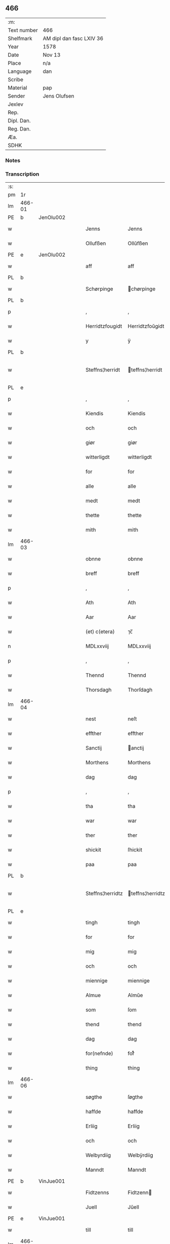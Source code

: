 ** 466
| :m:         |                          |
| Text number | 466                      |
| Shelfmark   | AM dipl dan fasc LXIV 36 |
| Year        | 1578                     |
| Date        | Nov 13                   |
| Place       | n/a                      |
| Language    | dan                      |
| Scribe      |                          |
| Material    | pap                      |
| Sender      | Jens Olufsen             |
| Jexlev      |                          |
| Rep.        |                          |
| Dipl. Dan.  |                          |
| Reg. Dan.   |                          |
| Æa.         |                          |
| SDHK        |                          |

*** Notes


*** Transcription
| :s: |        |   |   |   |   |                  |                  |   |   |   |   |     |   |   |   |               |
| pm  | 1r     |   |   |   |   |                  |                  |   |   |   |   |     |   |   |   |               |
| lm  | 466-01 |   |   |   |   |                  |                  |   |   |   |   |     |   |   |   |               |
| PE  | b      | JenOlu002  |   |   |   |                  |                  |   |   |   |   |     |   |   |   |               |
| w   |        |   |   |   |   | Jenns            | Jenns            |   |   |   |   | dan |   |   |   |        466-01 |
| w   |        |   |   |   |   | Ollufßen         | Ollŭfßen         |   |   |   |   | dan |   |   |   |        466-01 |
| PE  | e      | JenOlu002  |   |   |   |                  |                  |   |   |   |   |     |   |   |   |               |
| w   |        |   |   |   |   | aff              | aff              |   |   |   |   | dan |   |   |   |        466-01 |
| PL  | b      |   |   |   |   |                  |                  |   |   |   |   |     |   |   |   |               |
| w   |        |   |   |   |   | Schørpinge       | chørpinge       |   |   |   |   | dan |   |   |   |        466-01 |
| PL  | b      |   |   |   |   |                  |                  |   |   |   |   |     |   |   |   |               |
| p   |        |   |   |   |   | ,                | ,                |   |   |   |   | dan |   |   |   |        466-01 |
| w   |        |   |   |   |   | Herridtzfougidt  | Herridtzfoŭgidt  |   |   |   |   | dan |   |   |   |        466-01 |
| w   |        |   |   |   |   | y                | ÿ                |   |   |   |   | dan |   |   |   |        466-01 |
| PL  | b      |   |   |   |   |                  |                  |   |   |   |   |     |   |   |   |               |
| w   |        |   |   |   |   | Steffns¦herridt  | teffns¦herridt  |   |   |   |   | dan |   |   |   | 466-01—466-02 |
| PL  | e      |   |   |   |   |                  |                  |   |   |   |   |     |   |   |   |               |
| p   |        |   |   |   |   | ,                | ,                |   |   |   |   | dan |   |   |   |        466-02 |
| w   |        |   |   |   |   | Kiendis          | Kiendis          |   |   |   |   | dan |   |   |   |        466-02 |
| w   |        |   |   |   |   | och              | och              |   |   |   |   | dan |   |   |   |        466-02 |
| w   |        |   |   |   |   | giør             | giør             |   |   |   |   | dan |   |   |   |        466-02 |
| w   |        |   |   |   |   | witterligdt      | witterligdt      |   |   |   |   | dan |   |   |   |        466-02 |
| w   |        |   |   |   |   | for              | for              |   |   |   |   | dan |   |   |   |        466-02 |
| w   |        |   |   |   |   | alle             | alle             |   |   |   |   | dan |   |   |   |        466-02 |
| w   |        |   |   |   |   | medt             | medt             |   |   |   |   | dan |   |   |   |        466-02 |
| w   |        |   |   |   |   | thette           | thette           |   |   |   |   | dan |   |   |   |        466-02 |
| w   |        |   |   |   |   | mith             | mith             |   |   |   |   | dan |   |   |   |        466-02 |
| lm  | 466-03 |   |   |   |   |                  |                  |   |   |   |   |     |   |   |   |               |
| w   |        |   |   |   |   | obnne            | obnne            |   |   |   |   | dan |   |   |   |        466-03 |
| w   |        |   |   |   |   | breff            | breff            |   |   |   |   | dan |   |   |   |        466-03 |
| p   |        |   |   |   |   | ,                | ,                |   |   |   |   | dan |   |   |   |        466-03 |
| w   |        |   |   |   |   | Ath              | Ath              |   |   |   |   | dan |   |   |   |        466-03 |
| w   |        |   |   |   |   | Aar              | Aar              |   |   |   |   | dan |   |   |   |        466-03 |
| w   |        |   |   |   |   | (et) c(etera)    | ⁊c̅               |   |   |   |   | lat |   |   |   |        466-03 |
| n   |        |   |   |   |   | MDLxxviij        | MDLxxviij        |   |   |   |   | dan |   |   |   |        466-03 |
| p   |        |   |   |   |   | ,                | ,                |   |   |   |   | dan |   |   |   |        466-03 |
| w   |        |   |   |   |   | Thennd           | Thennd           |   |   |   |   | dan |   |   |   |        466-03 |
| w   |        |   |   |   |   | Thorsdagh        | Thorſdagh        |   |   |   |   | dan |   |   |   |        466-03 |
| lm  | 466-04 |   |   |   |   |                  |                  |   |   |   |   |     |   |   |   |               |
| w   |        |   |   |   |   | nest             | neſt             |   |   |   |   | dan |   |   |   |        466-04 |
| w   |        |   |   |   |   | effther          | effther          |   |   |   |   | dan |   |   |   |        466-04 |
| w   |        |   |   |   |   | Sanctij          | anctij          |   |   |   |   | lat |   |   |   |        466-04 |
| w   |        |   |   |   |   | Morthens         | Morthens         |   |   |   |   | dan |   |   |   |        466-04 |
| w   |        |   |   |   |   | dag              | dag              |   |   |   |   | dan |   |   |   |        466-04 |
| p   |        |   |   |   |   | ,                | ,                |   |   |   |   | dan |   |   |   |        466-04 |
| w   |        |   |   |   |   | tha              | tha              |   |   |   |   | dan |   |   |   |        466-04 |
| w   |        |   |   |   |   | war              | war              |   |   |   |   | dan |   |   |   |        466-04 |
| w   |        |   |   |   |   | ther             | ther             |   |   |   |   | dan |   |   |   |        466-04 |
| w   |        |   |   |   |   | shickit          | ſhickit          |   |   |   |   | dan |   |   |   |        466-04 |
| w   |        |   |   |   |   | paa              | paa              |   |   |   |   | dan |   |   |   |        466-04 |
| PL  | b      |   |   |   |   |                  |                  |   |   |   |   |     |   |   |   |               |
| w   |        |   |   |   |   | Steffns¦herridtz | teffns¦herridtz |   |   |   |   | dan |   |   |   | 466-04—466-05 |
| PL  | e      |   |   |   |   |                  |                  |   |   |   |   |     |   |   |   |               |
| w   |        |   |   |   |   | tingh            | tingh            |   |   |   |   | dan |   |   |   |        466-05 |
| w   |        |   |   |   |   | for              | for              |   |   |   |   | dan |   |   |   |        466-05 |
| w   |        |   |   |   |   | mig              | mig              |   |   |   |   | dan |   |   |   |        466-05 |
| w   |        |   |   |   |   | och              | och              |   |   |   |   | dan |   |   |   |        466-05 |
| w   |        |   |   |   |   | miennige         | miennige         |   |   |   |   | dan |   |   |   |        466-05 |
| w   |        |   |   |   |   | Almue            | Almŭe            |   |   |   |   | dan |   |   |   |        466-05 |
| w   |        |   |   |   |   | som              | ſom              |   |   |   |   | dan |   |   |   |        466-05 |
| w   |        |   |   |   |   | thend            | thend            |   |   |   |   | dan |   |   |   |        466-05 |
| w   |        |   |   |   |   | dag              | dag              |   |   |   |   | dan |   |   |   |        466-05 |
| w   |        |   |   |   |   | for(nefnde)      | forᷠͤ              |   |   |   |   | dan |   |   |   |        466-05 |
| w   |        |   |   |   |   | thing            | thing            |   |   |   |   | dan |   |   |   |        466-05 |
| lm  | 466-06 |   |   |   |   |                  |                  |   |   |   |   |     |   |   |   |               |
| w   |        |   |   |   |   | søgthe           | ſøgthe           |   |   |   |   | dan |   |   |   |        466-06 |
| w   |        |   |   |   |   | haffde           | haffde           |   |   |   |   | dan |   |   |   |        466-06 |
| w   |        |   |   |   |   | Erliig           | Erliig           |   |   |   |   | dan |   |   |   |        466-06 |
| w   |        |   |   |   |   | och              | och              |   |   |   |   | dan |   |   |   |        466-06 |
| w   |        |   |   |   |   | Welbyrdiig       | Welbÿrdiig       |   |   |   |   | dan |   |   |   |        466-06 |
| w   |        |   |   |   |   | Manndt           | Manndt           |   |   |   |   | dan |   |   |   |        466-06 |
| PE  | b      | VinJue001  |   |   |   |                  |                  |   |   |   |   |     |   |   |   |               |
| w   |        |   |   |   |   | Fidtzenns        | Fidtzenn        |   |   |   |   | dan |   |   |   |        466-06 |
| w   |        |   |   |   |   | Juell            | Jŭell            |   |   |   |   | dan |   |   |   |        466-06 |
| PE  | e      | VinJue001  |   |   |   |                  |                  |   |   |   |   |     |   |   |   |               |
| w   |        |   |   |   |   | till             | till             |   |   |   |   | dan |   |   |   |        466-06 |
| lm  | 466-07 |   |   |   |   |                  |                  |   |   |   |   |     |   |   |   |               |
| PL  | b      |   |   |   |   |                  |                  |   |   |   |   |     |   |   |   |               |
| w   |        |   |   |   |   | Giordsløff       | Giordſløff       |   |   |   |   | dan |   |   |   |        466-07 |
| PL  | e      |   |   |   |   |                  |                  |   |   |   |   |     |   |   |   |               |
| p   |        |   |   |   |   | ,                | ,                |   |   |   |   | dan |   |   |   |        466-07 |
| w   |        |   |   |   |   | ath              | ath              |   |   |   |   | dan |   |   |   |        466-07 |
| w   |        |   |   |   |   | thennd           | thennd           |   |   |   |   | dan |   |   |   |        466-07 |
| w   |        |   |   |   |   | dag              | dag              |   |   |   |   | dan |   |   |   |        466-07 |
| w   |        |   |   |   |   | war              | war              |   |   |   |   | dan |   |   |   |        466-07 |
| w   |        |   |   |   |   | thedt            | thedt            |   |   |   |   | dan |   |   |   |        466-07 |
| w   |        |   |   |   |   | herrits          | herrit          |   |   |   |   | dan |   |   |   |        466-07 |
| w   |        |   |   |   |   | fierde           | fierde           |   |   |   |   | dan |   |   |   |        466-07 |
| w   |        |   |   |   |   | thing            | thing            |   |   |   |   | dan |   |   |   |        466-07 |
| p   |        |   |   |   |   | ,                | ,                |   |   |   |   | dan |   |   |   |        466-07 |
| w   |        |   |   |   |   | y                | ÿ                |   |   |   |   | dan |   |   |   |        466-07 |
| w   |        |   |   |   |   | huilcke          | hŭilcke          |   |   |   |   | dan |   |   |   |        466-07 |
| lm  | 466-08 |   |   |   |   |                  |                  |   |   |   |   |     |   |   |   |               |
| w   |        |   |   |   |   | fire             | fire             |   |   |   |   | dan |   |   |   |        466-08 |
| w   |        |   |   |   |   | samfolde         | ſamfolde         |   |   |   |   | dan |   |   |   |        466-08 |
| w   |        |   |   |   |   | thing            | thing            |   |   |   |   | dan |   |   |   |        466-08 |
| w   |        |   |   |   |   | for(nefnde)      | forᷠͤ              |   |   |   |   | dan |   |   |   |        466-08 |
| PE  | b      | VinJue001  |   |   |   |                  |                  |   |   |   |   |     |   |   |   |               |
| w   |        |   |   |   |   | Fidtzenns        | Fidtzenn        |   |   |   |   | dan |   |   |   |        466-08 |
| w   |        |   |   |   |   | Juell            | Jŭell            |   |   |   |   | dan |   |   |   |        466-08 |
| PE  | e      | VinJue001  |   |   |   |                  |                  |   |   |   |   |     |   |   |   |               |
| w   |        |   |   |   |   | død              | død              |   |   |   |   | dan |   |   |   |        466-08 |
| w   |        |   |   |   |   | siigh            | ſiigh            |   |   |   |   | dan |   |   |   |        466-08 |
| w   |        |   |   |   |   | till             | till             |   |   |   |   | dan |   |   |   |        466-08 |
| w   |        |   |   |   |   | Jnfforing        | Jnfforing        |   |   |   |   | dan |   |   |   |        466-08 |
| lm  | 466-09 |   |   |   |   |                  |                  |   |   |   |   |     |   |   |   |               |
| w   |        |   |   |   |   | medt             | medt             |   |   |   |   | dan |   |   |   |        466-09 |
| PL  | b      |   |   |   |   |                  |                  |   |   |   |   |     |   |   |   |               |
| w   |        |   |   |   |   | Strøbye          | trøbÿe          |   |   |   |   | dan |   |   |   |        466-09 |
| PL  | e      |   |   |   |   |                  |                  |   |   |   |   |     |   |   |   |               |
| w   |        |   |   |   |   | mendt            | mendt            |   |   |   |   | dan |   |   |   |        466-09 |
| w   |        |   |   |   |   | modt             | modt             |   |   |   |   | dan |   |   |   |        466-09 |
| w   |        |   |   |   |   | thieris          | thieri          |   |   |   |   | dan |   |   |   |        466-09 |
| w   |        |   |   |   |   | skouffue         | ſkoŭffŭe         |   |   |   |   | dan |   |   |   |        466-09 |
| w   |        |   |   |   |   | som              | ſom              |   |   |   |   | dan |   |   |   |        466-09 |
| w   |        |   |   |   |   | Ligger           | Ligger          |   |   |   |   | dan |   |   |   |        466-09 |
| w   |        |   |   |   |   | tiill            | tiill            |   |   |   |   | dan |   |   |   |        466-09 |
| PL  | b      |   |   |   |   |                  |                  |   |   |   |   |     |   |   |   |               |
| w   |        |   |   |   |   | Strøbye          | trøbÿe          |   |   |   |   | dan |   |   |   |        466-09 |
| PL  | e      |   |   |   |   |                  |                  |   |   |   |   |     |   |   |   |               |
| lm  | 466-10 |   |   |   |   |                  |                  |   |   |   |   |     |   |   |   |               |
| w   |        |   |   |   |   | Emodt            | Emodt            |   |   |   |   | dan |   |   |   |        466-10 |
| w   |        |   |   |   |   | tho              | tho              |   |   |   |   | dan |   |   |   |        466-10 |
| w   |        |   |   |   |   | skouffue         | ſkoŭffŭe         |   |   |   |   | dan |   |   |   |        466-10 |
| w   |        |   |   |   |   | som              | ſom              |   |   |   |   | dan |   |   |   |        466-10 |
| w   |        |   |   |   |   | ligger           | ligger           |   |   |   |   | dan |   |   |   |        466-10 |
| w   |        |   |   |   |   | till             | till             |   |   |   |   | dan |   |   |   |        466-10 |
| PL  | b      |   |   |   |   |                  |                  |   |   |   |   |     |   |   |   |               |
| w   |        |   |   |   |   | giordsløff       | giordſløff       |   |   |   |   | dan |   |   |   |        466-10 |
| PL  | e      |   |   |   |   |                  |                  |   |   |   |   |     |   |   |   |               |
| p   |        |   |   |   |   | ,                | ,                |   |   |   |   | dan |   |   |   |        466-10 |
| w   |        |   |   |   |   | Och              | Och              |   |   |   |   | dan |   |   |   |        466-10 |
| w   |        |   |   |   |   | eskede           | eſkede           |   |   |   |   | dan |   |   |   |        466-10 |
| w   |        |   |   |   |   | och              | och              |   |   |   |   | dan |   |   |   |        466-10 |
| lm  | 466-11 |   |   |   |   |                  |                  |   |   |   |   |     |   |   |   |               |
| w   |        |   |   |   |   | begierede        | begierede        |   |   |   |   | dan |   |   |   |        466-11 |
| p   |        |   |   |   |   | ,                | ,                |   |   |   |   | dan |   |   |   |        466-11 |
| w   |        |   |   |   |   | ath              | ath              |   |   |   |   | dan |   |   |   |        466-11 |
| w   |        |   |   |   |   | the              | the              |   |   |   |   | dan |   |   |   |        466-11 |
| w   |        |   |   |   |   | wille            | wille            |   |   |   |   | dan |   |   |   |        466-11 |
| w   |        |   |   |   |   | giørre           | giørre           |   |   |   |   | dan |   |   |   |        466-11 |
| w   |        |   |   |   |   | hanno(m)         | hannoͫ            |   |   |   |   | dan |   |   |   |        466-11 |
| w   |        |   |   |   |   | skiell           | ſkiell           |   |   |   |   | dan |   |   |   |        466-11 |
| w   |        |   |   |   |   | och              | och              |   |   |   |   | dan |   |   |   |        466-11 |
| w   |        |   |   |   |   | fylliste         | fÿlliſte         |   |   |   |   | dan |   |   |   |        466-11 |
| p   |        |   |   |   |   | ,                | ,                |   |   |   |   | dan |   |   |   |        466-11 |
| w   |        |   |   |   |   | for              | for             |   |   |   |   | dan |   |   |   |        466-11 |
| w   |        |   |   |   |   | huiis            | hŭii            |   |   |   |   | dan |   |   |   |        466-11 |
| w   |        |   |   |   |   | the              | the              |   |   |   |   | dan |   |   |   |        466-11 |
| lm  | 466-12 |   |   |   |   |                  |                  |   |   |   |   |     |   |   |   |               |
| w   |        |   |   |   |   | haffuer          | haffŭer          |   |   |   |   | dan |   |   |   |        466-12 |
| w   |        |   |   |   |   | dreffuith        | dreffŭith        |   |   |   |   | dan |   |   |   |        466-12 |
| w   |        |   |   |   |   | Suin             | ŭin             |   |   |   |   | dan |   |   |   |        466-12 |
| w   |        |   |   |   |   | Jnd              | Jnd              |   |   |   |   | dan |   |   |   |        466-12 |
| w   |        |   |   |   |   | paa              | paa              |   |   |   |   | dan |   |   |   |        466-12 |
| w   |        |   |   |   |   | hans             | han             |   |   |   |   | dan |   |   |   |        466-12 |
| w   |        |   |   |   |   | Løumarcke        | Løumarcke        |   |   |   |   | dan |   |   |   |        466-12 |
| w   |        |   |   |   |   | skouffue         | ſkoŭffŭe         |   |   |   |   | dan |   |   |   |        466-12 |
| w   |        |   |   |   |   | skeppe¦lund      | ſkeppe¦lŭnd      |   |   |   |   | dan |   |   |   | 466-12—466-13 |
| w   |        |   |   |   |   | och              | och              |   |   |   |   | dan |   |   |   |        466-13 |
| w   |        |   |   |   |   | fellidtz         | fellidtz         |   |   |   |   | dan |   |   |   |        466-13 |
| w   |        |   |   |   |   | skouffue         | ſkoŭffŭe         |   |   |   |   | dan |   |   |   |        466-13 |
| w   |        |   |   |   |   | tiill            | tiill            |   |   |   |   | dan |   |   |   |        466-13 |
| PL  | b      |   |   |   |   |                  |                  |   |   |   |   |     |   |   |   |               |
| w   |        |   |   |   |   | Giordsløff       | Giordſløff       |   |   |   |   | dan |   |   |   |        466-13 |
| PL  | e      |   |   |   |   |                  |                  |   |   |   |   |     |   |   |   |               |
| w   |        |   |   |   |   | liggenndis       | liggenndi       |   |   |   |   | dan |   |   |   |        466-13 |
| p   |        |   |   |   |   | ,                | ,                |   |   |   |   | dan |   |   |   |        466-13 |
| w   |        |   |   |   |   | Offuer           | Offŭer           |   |   |   |   | dan |   |   |   |        466-13 |
| lm  | 466-14 |   |   |   |   |                  |                  |   |   |   |   |     |   |   |   |               |
| w   |        |   |   |   |   | huis             | hui             |   |   |   |   | dan |   |   |   |        466-14 |
| w   |        |   |   |   |   | thieris          | thieri          |   |   |   |   | dan |   |   |   |        466-14 |
| w   |        |   |   |   |   | egnne            | egnne            |   |   |   |   | dan |   |   |   |        466-14 |
| w   |        |   |   |   |   | skouffsloder     | ſkoŭffloder    |   |   |   |   | dan |   |   |   |        466-14 |
| w   |        |   |   |   |   | kanndt           | kanndt           |   |   |   |   | dan |   |   |   |        466-14 |
| w   |        |   |   |   |   | thaalle          | thaalle          |   |   |   |   | dan |   |   |   |        466-14 |
| w   |        |   |   |   |   | paa              | paa              |   |   |   |   | dan |   |   |   |        466-14 |
| w   |        |   |   |   |   | grøffte          | grøffte          |   |   |   |   | dan |   |   |   |        466-14 |
| w   |        |   |   |   |   | ath              | ath              |   |   |   |   | dan |   |   |   |        466-14 |
| lm  | 466-15 |   |   |   |   |                  |                  |   |   |   |   |     |   |   |   |               |
| PL  | b      |   |   |   |   |                  |                  |   |   |   |   |     |   |   |   |               |
| w   |        |   |   |   |   | Strøbye          | trøbÿe          |   |   |   |   | dan |   |   |   |        466-15 |
| PL  | e      |   |   |   |   |                  |                  |   |   |   |   |     |   |   |   |               |
| w   |        |   |   |   |   | fanngh           | fanngh           |   |   |   |   | dan |   |   |   |        466-15 |
| p   |        |   |   |   |   | ,                | ,                |   |   |   |   | dan |   |   |   |        466-15 |
| w   |        |   |   |   |   | therfore         | therfore         |   |   |   |   | dan |   |   |   |        466-15 |
| w   |        |   |   |   |   | er               | er              |   |   |   |   | dan |   |   |   |        466-15 |
| w   |        |   |   |   |   | hannd            | hannd            |   |   |   |   | dan |   |   |   |        466-15 |
| w   |        |   |   |   |   | Jnthedt          | Jnthedt          |   |   |   |   | dan |   |   |   |        466-15 |
| w   |        |   |   |   |   | begierindis      | begierindi      |   |   |   |   | dan |   |   |   |        466-15 |
| p   |        |   |   |   |   | ,                | ,                |   |   |   |   | dan |   |   |   |        466-15 |
| w   |        |   |   |   |   | huis             | hŭi             |   |   |   |   | dan |   |   |   |        466-15 |
| w   |        |   |   |   |   | thieris          | thieri          |   |   |   |   | dan |   |   |   |        466-15 |
| lm  | 466-16 |   |   |   |   |                  |                  |   |   |   |   |     |   |   |   |               |
| w   |        |   |   |   |   | egnne            | egnne            |   |   |   |   | dan |   |   |   |        466-16 |
| w   |        |   |   |   |   | hosbonnder       | hoſbonnder      |   |   |   |   | dan |   |   |   |        466-16 |
| w   |        |   |   |   |   | dør(e)           | dør             |   |   |   |   | dan |   |   |   |        466-16 |
| w   |        |   |   |   |   | medt             | medt             |   |   |   |   | dan |   |   |   |        466-16 |
| w   |        |   |   |   |   | rette            | rette            |   |   |   |   | dan |   |   |   |        466-16 |
| p   |        |   |   |   |   | ,                | ,                |   |   |   |   | dan |   |   |   |        466-16 |
| w   |        |   |   |   |   | (et) c(etera)    | ⁊c̅               |   |   |   |   | lat |   |   |   |        466-16 |
| w   |        |   |   |   |   | Ath              | Ath              |   |   |   |   | dan |   |   |   |        466-16 |
| w   |        |   |   |   |   | hanns            | hann            |   |   |   |   | dan |   |   |   |        466-16 |
| w   |        |   |   |   |   | tilbudt          | tilbŭdt          |   |   |   |   | dan |   |   |   |        466-16 |
| lm  | 466-17 |   |   |   |   |                  |                  |   |   |   |   |     |   |   |   |               |
| w   |        |   |   |   |   | haffuer          | haffuer          |   |   |   |   | dan |   |   |   |        466-17 |
| w   |        |   |   |   |   | waritt           | waritt           |   |   |   |   | dan |   |   |   |        466-17 |
| w   |        |   |   |   |   | saa              | ſaa              |   |   |   |   | dan |   |   |   |        466-17 |
| w   |        |   |   |   |   | fire             | fire             |   |   |   |   | dan |   |   |   |        466-17 |
| w   |        |   |   |   |   | samfolde         | ſamfolde         |   |   |   |   | dan |   |   |   |        466-17 |
| w   |        |   |   |   |   | thing            | thing            |   |   |   |   | dan |   |   |   |        466-17 |
| w   |        |   |   |   |   | som              | ſom              |   |   |   |   | dan |   |   |   |        466-17 |
| w   |        |   |   |   |   | forschreffuith   | forſchreffŭith   |   |   |   |   | dan |   |   |   |        466-17 |
| w   |        |   |   |   |   | staar            | ſtaar           |   |   |   |   | dan |   |   |   |        466-17 |
| p   |        |   |   |   |   | ,                | ,                |   |   |   |   | dan |   |   |   |        466-17 |
| lm  | 466-18 |   |   |   |   |                  |                  |   |   |   |   |     |   |   |   |               |
| w   |        |   |   |   |   | Er               | Er               |   |   |   |   | dan |   |   |   |        466-18 |
| w   |        |   |   |   |   | mith             | mith             |   |   |   |   | dan |   |   |   |        466-18 |
| w   |        |   |   |   |   | Jndtzegle        | Jndtzegle        |   |   |   |   | dan |   |   |   |        466-18 |
| w   |        |   |   |   |   | for              | for             |   |   |   |   | dan |   |   |   |        466-18 |
| w   |        |   |   |   |   | neden            | neden            |   |   |   |   | dan |   |   |   |        466-18 |
| w   |        |   |   |   |   | vnder            | vnder           |   |   |   |   | dan |   |   |   |        466-18 |
| w   |        |   |   |   |   | thrøckt          | thrøckt          |   |   |   |   | dan |   |   |   |        466-18 |
| p   |        |   |   |   |   | ,                | ,                |   |   |   |   | dan |   |   |   |        466-18 |
| w   |        |   |   |   |   | Datum            | Datum            |   |   |   |   | lat |   |   |   |        466-18 |
| w   |        |   |   |   |   | Anno             | Anno             |   |   |   |   | lat |   |   |   |        466-18 |
| w   |        |   |   |   |   | (et)             |                 |   |   |   |   | lat |   |   |   |        466-18 |
| w   |        |   |   |   |   | die              | die              |   |   |   |   | lat |   |   |   |        466-18 |
| lm  | 466-19 |   |   |   |   |                  |                  |   |   |   |   |     |   |   |   |               |
| w   |        |   |   |   |   | vt               | vt               |   |   |   |   | lat |   |   |   |        466-19 |
| w   |        |   |   |   |   | supra            | ſŭpra            |   |   |   |   | lat |   |   |   |        466-19 |
| w   |        |   |   |   |   |                  |                  |   |   |   |   | lat |   |   |   |        466-19 |
| :e: |        |   |   |   |   |                  |                  |   |   |   |   |     |   |   |   |               |
